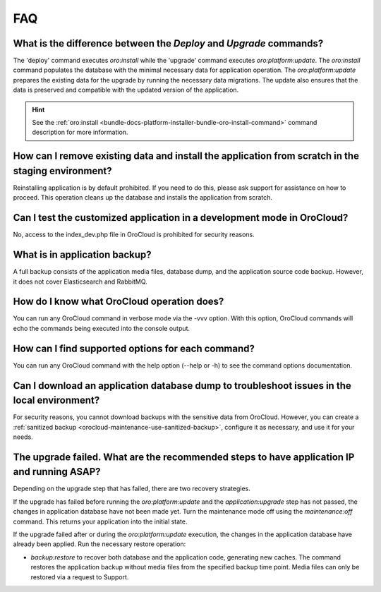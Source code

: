 .. _orocloud-maintenance-faq:

FAQ
===

What is the difference between the `Deploy` and `Upgrade` commands?
^^^^^^^^^^^^^^^^^^^^^^^^^^^^^^^^^^^^^^^^^^^^^^^^^^^^^^^^^^^^^^^^^^^

The 'deploy' command executes `oro:install` while the 'upgrade' command executes `oro:platform:update`. The `oro:install` command populates the database with the minimal necessary data for application operation. The `oro:platform:update` prepares the existing data for the upgrade by running the necessary data migrations. The update also ensures that the data is preserved and compatible with the updated version of the application.

.. hint:: See the :ref:`oro:install <bundle-docs-platform-installer-bundle-oro-install-command>` command description for more information.

How can I remove existing data and install the application from scratch in the staging environment?
^^^^^^^^^^^^^^^^^^^^^^^^^^^^^^^^^^^^^^^^^^^^^^^^^^^^^^^^^^^^^^^^^^^^^^^^^^^^^^^^^^^^^^^^^^^^^^^^^^^

Reinstalling application is by default prohibited. If you need to do this, please ask support for assistance on how to proceed. This operation cleans up the database and installs the application from scratch.

Can I test the customized application in a development mode in OroCloud?
^^^^^^^^^^^^^^^^^^^^^^^^^^^^^^^^^^^^^^^^^^^^^^^^^^^^^^^^^^^^^^^^^^^^^^^^

No, access to the index_dev.php file in OroCloud is prohibited for security reasons.

What is in application backup?
^^^^^^^^^^^^^^^^^^^^^^^^^^^^^^

A full backup consists of the application media files, database dump, and the application source code backup. However, it does not cover Elasticsearch and RabbitMQ.

How do I know what OroCloud operation does?
^^^^^^^^^^^^^^^^^^^^^^^^^^^^^^^^^^^^^^^^^^^

You can run any OroCloud command in verbose mode via the -vvv option. With this option, OroCloud commands will echo the commands being executed into the console output.

How can I find supported options for each command?
^^^^^^^^^^^^^^^^^^^^^^^^^^^^^^^^^^^^^^^^^^^^^^^^^^

You can run any OroCloud command with the help option (--help or -h) to see the command options documentation.

Can I download an application database dump to troubleshoot issues in the local environment?
^^^^^^^^^^^^^^^^^^^^^^^^^^^^^^^^^^^^^^^^^^^^^^^^^^^^^^^^^^^^^^^^^^^^^^^^^^^^^^^^^^^^^^^^^^^^

For security reasons, you cannot download backups with the sensitive data from OroCloud. However, you can create a :ref:`sanitized backup <orocloud-maintenance-use-sanitized-backup>`, configure it as necessary, and use it for your needs.


The upgrade failed. What are the recommended steps to have application IP and running ASAP?
^^^^^^^^^^^^^^^^^^^^^^^^^^^^^^^^^^^^^^^^^^^^^^^^^^^^^^^^^^^^^^^^^^^^^^^^^^^^^^^^^^^^^^^^^^^

Depending on the upgrade step that has failed, there are two recovery strategies.

If the upgrade has failed before running the `oro:platform:update` and the `application:upgrade` step has not passed, the changes in application database have not been made yet. Turn the maintenance mode off using the `maintenance:off` command. This returns your application into the initial state.

If the upgrade failed after or during the `oro:platform:update` execution, the changes in the application database have already been applied. Run the necessary restore operation:

* `backup:restore` to recover both database and the application code, generating new caches. The command restores the application backup without media files from the specified backup time point. Media files can only be restored via a request to Support.
